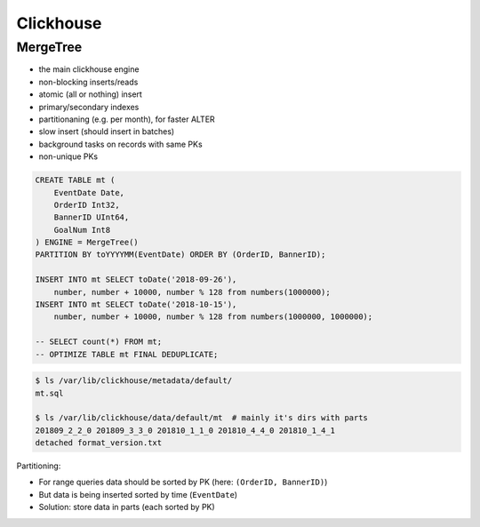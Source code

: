 
==========
Clickhouse
==========


MergeTree
=========
* the main clickhouse engine
* non-blocking inserts/reads
* atomic (all or nothing) insert
* primary/secondary indexes
* partitionaning (e.g. per month), for faster ALTER
* slow insert (should insert in batches)
* background tasks on records with same PKs
* non-unique PKs


.. code-block:: sql

    CREATE TABLE mt (
        EventDate Date,
        OrderID Int32,
        BannerID UInt64,
        GoalNum Int8
    ) ENGINE = MergeTree()
    PARTITION BY toYYYYMM(EventDate) ORDER BY (OrderID, BannerID);

    INSERT INTO mt SELECT toDate('2018-09-26'),
        number, number + 10000, number % 128 from numbers(1000000);
    INSERT INTO mt SELECT toDate('2018-10-15'),
        number, number + 10000, number % 128 from numbers(1000000, 1000000);

    -- SELECT count(*) FROM mt;
    -- OPTIMIZE TABLE mt FINAL DEDUPLICATE;

.. code-block:: shell

    $ ls /var/lib/clickhouse/metadata/default/
    mt.sql

    $ ls /var/lib/clickhouse/data/default/mt  # mainly it's dirs with parts
    201809_2_2_0 201809_3_3_0 201810_1_1_0 201810_4_4_0 201810_1_4_1
    detached format_version.txt

Partitioning:

* For range queries data should be sorted by PK (here: ``(OrderID, BannerID)``)
* But data is being inserted sorted by time (``EventDate``)
* Solution: store data in parts (each sorted by PK)



